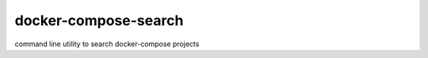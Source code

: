 docker-compose-search
=======================

command line utility to search docker-compose projects